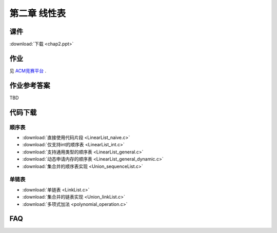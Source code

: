*************
第二章 线性表
*************

课件
====

:download:`下载 <chap2.ppt>`

作业
====

见 `ACM竞赛平台 <http://acm.zjgsu.edu.cn/JudgeOnline/contest.php?cid=1565>`_ .

作业参考答案
============

TBD

代码下载
========

顺序表
------
* :download:`直接使用代码片段 <LinearList_naive.c>`
* :download:`仅支持int的顺序表 <LinearList_int.c>`
* :download:`支持通用类型的顺序表 <LinearList_general.c>`
* :download:`动态申请内存的顺序表 <LinearList_general_dynamic.c>`
* :download:`集合并的顺序表实现 <Union_sequenceList.c>`

单链表
------
* :download:`单链表 <LinkList.c>`
* :download:`集合并的链表实现 <Union_linkList.c>`
* :download:`多项式加法 <polynomial_operation.c>`

FAQ
===
